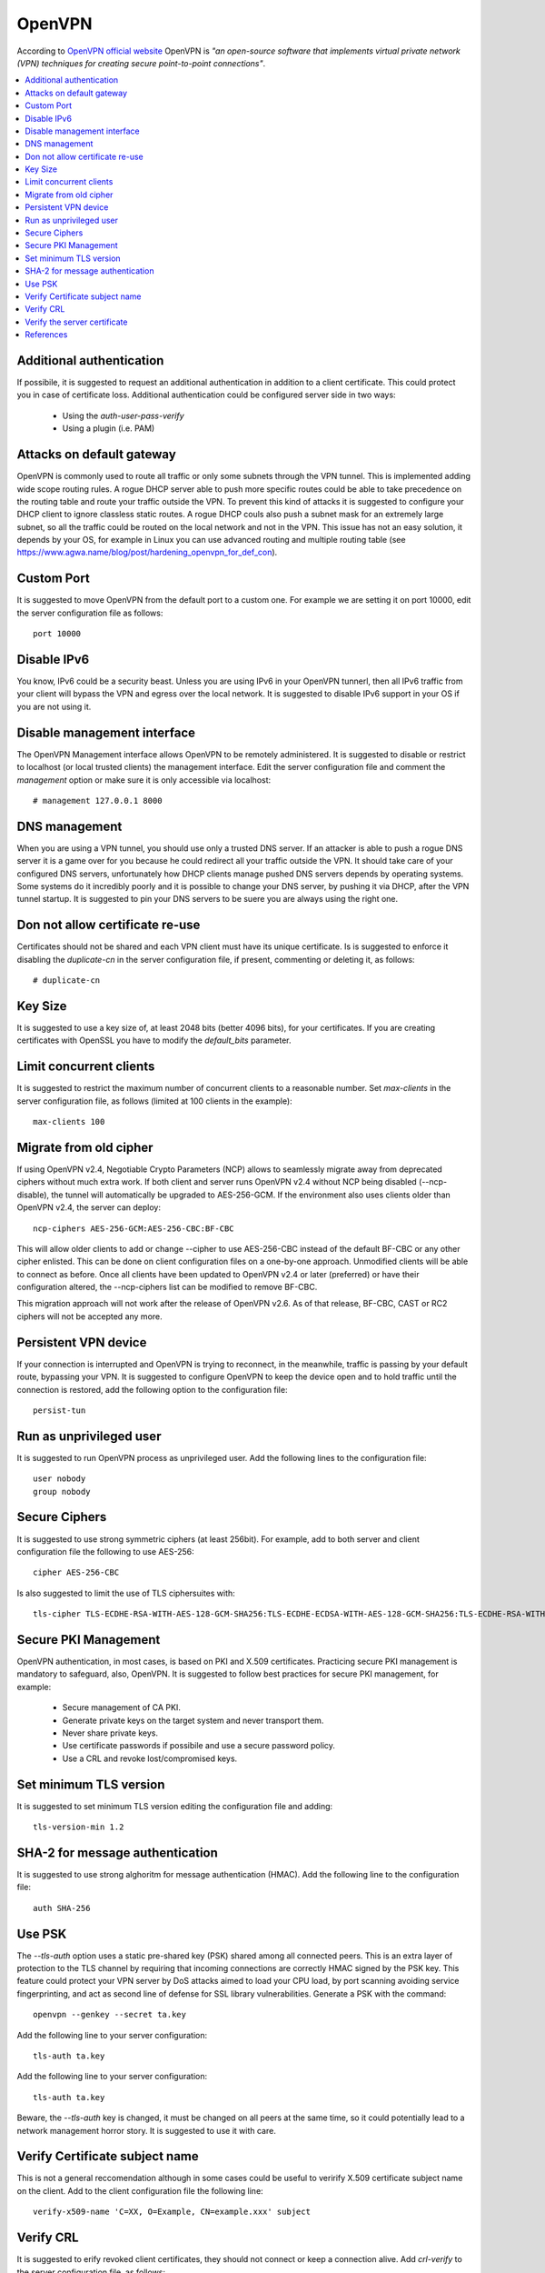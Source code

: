 OpenVPN
-------

According to `OpenVPN official website <https://openvpn.net>`_ OpenVPN is *"an open-source software that implements virtual private network (VPN) techniques for creating secure point-to-point connections"*.

.. contents::
   :local:

Additional authentication
^^^^^^^^^^^^^^^^^^^^^^^^^

If possibile, it is suggested to request an additional authentication in addition to a client certificate.
This could protect you in case of certificate loss.
Additional authentication could be configured server side in two ways:

 * Using the *auth-user-pass-verify*
 * Using a plugin (i.e. PAM)

Attacks on default gateway
^^^^^^^^^^^^^^^^^^^^^^^^^^

OpenVPN is commonly used to route all traffic or only some subnets through the VPN tunnel. This is
implemented adding wide scope routing rules.
A rogue DHCP server able to push more specific routes could be able to take precedence on the routing
table and route your traffic outside the VPN.
To prevent this kind of attacks it is suggested to configure your DHCP client to ignore classless static
routes.
A rogue DHCP couls also push a subnet mask for an extremely large subnet, so all the traffic could be
routed on the local network and not in the VPN.
This issue has not an easy solution, it depends by your OS, for example in Linux you can use advanced routing
and multiple routing table (see https://www.agwa.name/blog/post/hardening_openvpn_for_def_con).

Custom Port
^^^^^^^^^^^

It is suggested to move OpenVPN from the default port to a custom one.
For example we are setting it on port 10000, edit the server configuration file as follows::

    port 10000

Disable IPv6
^^^^^^^^^^^^

You know, IPv6 could be a security beast. Unless you are using IPv6 in your OpenVPN tunnerl, then all IPv6 traffic from your client will bypass the VPN and egress over the local network.
It is suggested to disable IPv6 support in your OS if you are not using it.

Disable management interface
^^^^^^^^^^^^^^^^^^^^^^^^^^^^

The OpenVPN Management interface allows OpenVPN to be remotely administered.
It is suggested to disable or restrict to localhost (or local trusted clients) the management interface.
Edit the server configuration file and comment the *management* option or make sure it is only accessible
via localhost::

    # management 127.0.0.1 8000

DNS management
^^^^^^^^^^^^^^

When you are using a VPN tunnel, you should use only a trusted DNS server.
If an attacker is able to push a rogue DNS server it is a game over for you because he could redirect all
your traffic outside the VPN.
It should take care of your configured DNS servers, unfortunately how DHCP clients manage pushed DNS servers
depends by operating systems. Some systems do it incredibly poorly and it is possible to change your DNS
server, by pushing it via DHCP, after the VPN tunnel startup.
It is suggested to pin your DNS servers to be suere you are always using the right one.

Don not allow certificate re-use
^^^^^^^^^^^^^^^^^^^^^^^^^^^^^^^^

Certificates should not be shared and each VPN client must have its unique certificate.
Is is suggested to enforce it disabling the *duplicate-cn* in the server configuration file, if present,
commenting or deleting it, as follows::

    # duplicate-cn

Key Size
^^^^^^^^

It is suggested to use a key size of, at least 2048 bits (better 4096 bits), for your certificates.
If you are creating certificates with OpenSSL you have to modify the *default_bits* parameter.

Limit concurrent clients
^^^^^^^^^^^^^^^^^^^^^^^^

It is suggested to restrict the maximum number of concurrent clients to a reasonable number.
Set *max-clients* in the server configuration file, as follows (limited at 100 clients in the example)::

    max-clients 100

Migrate from old cipher
^^^^^^^^^^^^^^^^^^^^^^^

If using OpenVPN v2.4, Negotiable Crypto Parameters (NCP) allows to seamlessly migrate away from deprecated ciphers without much extra work. If both client and server runs OpenVPN v2.4 without NCP being disabled (--ncp-disable), the tunnel will automatically be upgraded to AES-256-GCM. If the environment also uses clients older than OpenVPN v2.4, the server can deploy::

    ncp-ciphers AES-256-GCM:AES-256-CBC:BF-CBC

This will allow older clients to add or change --cipher to use AES-256-CBC instead of the default BF-CBC or any other cipher enlisted. This can be done on client configuration files on a one-by-one approach. Unmodified clients will be able to connect as before. Once all clients have been updated to OpenVPN v2.4 or later (preferred) or have their configuration altered, the --ncp-ciphers list can be modified to remove BF-CBC.

This migration approach will not work after the release of OpenVPN v2.6. As of that release, BF-CBC, CAST or RC2 ciphers will not be accepted any more.

Persistent VPN device
^^^^^^^^^^^^^^^^^^^^^

If your connection is interrupted and OpenVPN is trying to reconnect, in the meanwhile, traffic is passing
by your default route, bypassing your VPN.
It is suggested to configure OpenVPN to keep the device open and to hold traffic until the connection
is restored, add the following option to the configuration file::

    persist-tun

Run as unprivileged user
^^^^^^^^^^^^^^^^^^^^^^^^

It is suggested to run OpenVPN process as unprivileged user.
Add the following lines to the configuration file::

    user nobody
    group nobody

Secure Ciphers
^^^^^^^^^^^^^^

It is suggested to use strong symmetric ciphers (at least 256bit).
For example, add to both server and client configuration file the following to use AES-256::

    cipher AES-256-CBC

Is also suggested to limit the use of TLS ciphersuites with::

    tls-cipher TLS-ECDHE-RSA-WITH-AES-128-GCM-SHA256:TLS-ECDHE-ECDSA-WITH-AES-128-GCM-SHA256:TLS-ECDHE-RSA-WITH-AES-256-GCM-SHA384:TLS-DHE-RSA-WITH-AES-256-CBC-SHA256

Secure PKI Management
^^^^^^^^^^^^^^^^^^^^^

OpenVPN authentication, in most cases, is based on PKI and X.509 certificates. Practicing secure PKI management
is mandatory to safeguard, also, OpenVPN.
It is suggested to follow best practices for secure PKI management, for example:

 * Secure management of CA PKI.
 * Generate private keys on the target system and never transport them.
 * Never share private keys.
 * Use certificate passwords if possibile and use a secure password policy.
 * Use a CRL and revoke lost/compromised keys.

Set minimum TLS version
^^^^^^^^^^^^^^^^^^^^^^^

It is suggested to set minimum TLS version editing the configuration file and adding::

    tls-version-min 1.2

SHA-2 for message authentication
^^^^^^^^^^^^^^^^^^^^^^^^^^^^^^^^

It is suggested to use strong alghoritm for message authentication (HMAC).
Add the following line to the configuration file::

    auth SHA-256

Use PSK
^^^^^^^

The *--tls-auth* option uses a static pre-shared key (PSK) shared among all connected peers. 
This is an extra layer of protection to the TLS channel by requiring that incoming connections are correctly HMAC
signed by the PSK key.
This feature could protect your VPN server by DoS attacks aimed to load your CPU load, by port scanning avoiding
service fingerprinting, and act as second line of defense for SSL library vulnerabilities.
Generate a PSK with the command::

    openvpn --genkey --secret ta.key

Add the following line to your server configuration::

    tls-auth ta.key

Add the following line to your server configuration::

    tls-auth ta.key

Beware, the *--tls-auth* key is changed, it must be changed on all peers at the same time, so it could
potentially lead to a network management horror story. It is suggested to use it with care.

Verify Certificate subject name
^^^^^^^^^^^^^^^^^^^^^^^^^^^^^^^

This is not a general reccomendation although in some cases could be useful to verirify X.509 certificate
subject name on the client.
Add to the client configuration file the following line::

    verify-x509-name 'C=XX, O=Example, CN=example.xxx' subject

Verify CRL
^^^^^^^^^^

It is suggested to erify revoked client certificates, they should not connect or keep a connection alive.
Add *crl-verify* to the server configuration file, as follows::

    crl-verify path/yourcrl.pem

Verify the server certificate
^^^^^^^^^^^^^^^^^^^^^^^^^^^^^

It is recommended to check that the server certificate contains a specific key usage and and extended key usage.
Add to the client configuration file the following line::

    remote-cert-tls server

This also is a measure to prevent a client using his certificate to impersonate a server.

Certificates using the X509v3 format have key usage flags set. Clients should use certificates with the "TLS Web Client Authentication" set and servers with "TLS Web Server Authentication" set. 

Add to the client configuration file the following line::

    remote-cert-eku "TLS Web Server Authentication"

Add to the server configuration file the following line::

    remote-cert-eku "TLS Web Client Authentication"

References
^^^^^^^^^^

* https://community.openvpn.net/openvpn/wiki/Hardening
* https://www.agwa.name/blog/post/hardening_openvpn_for_def_con
